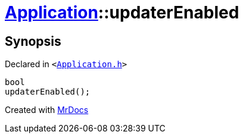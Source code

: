 [#Application-updaterEnabled]
= xref:Application.adoc[Application]::updaterEnabled
:relfileprefix: ../
:mrdocs:


== Synopsis

Declared in `&lt;https://github.com/PrismLauncher/PrismLauncher/blob/develop/launcher/Application.h#L192[Application&period;h]&gt;`

[source,cpp,subs="verbatim,replacements,macros,-callouts"]
----
bool
updaterEnabled();
----



[.small]#Created with https://www.mrdocs.com[MrDocs]#

